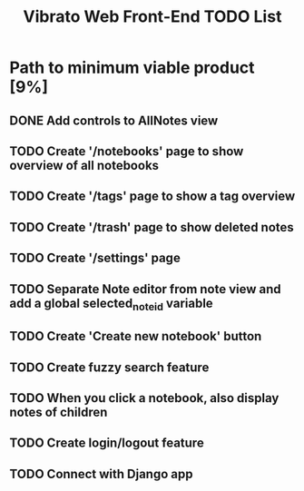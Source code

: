 #+title: Vibrato Web Front-End TODO List

* Path to minimum viable product [9%]

** DONE Add controls to AllNotes view

** TODO Create '/notebooks' page to show overview of all notebooks

** TODO Create '/tags' page to show a tag overview

** TODO Create '/trash' page to show deleted notes

** TODO Create '/settings' page

** TODO Separate Note editor from note view and add a global selected_note_id variable

** TODO Create 'Create new notebook' button

** TODO Create fuzzy search feature

** TODO When you click a notebook, also display notes of children

** TODO Create login/logout feature

** TODO Connect with Django app
